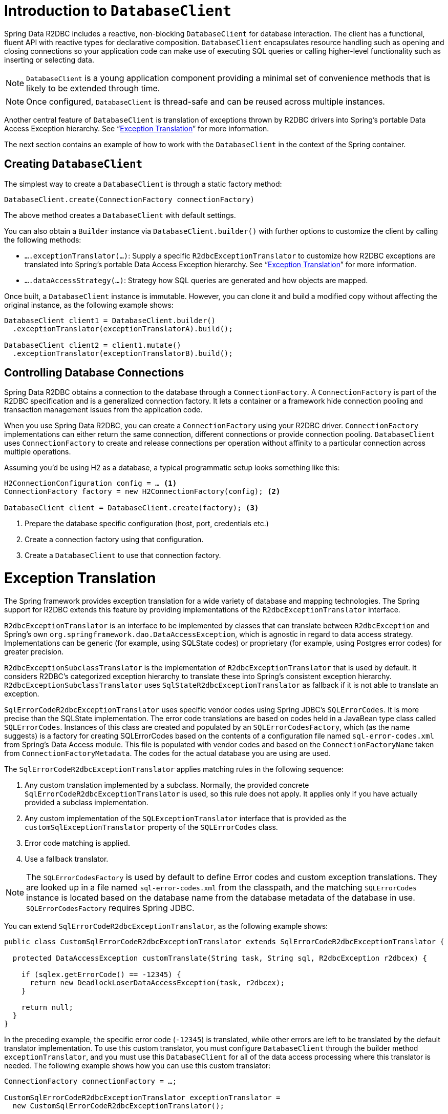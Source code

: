 [[r2dbc.datbaseclient]]
= Introduction to `DatabaseClient`

Spring Data R2DBC includes a reactive, non-blocking `DatabaseClient` for database interaction. The client has a functional, fluent API with reactive types for declarative composition.
`DatabaseClient` encapsulates resource handling such as opening and closing connections so your application code can make use of executing SQL queries or calling higher-level functionality such as inserting or selecting data.

NOTE: `DatabaseClient` is a young application component providing a minimal set of convenience methods that is likely to be extended through time.

NOTE: Once configured, `DatabaseClient` is thread-safe and can be reused across multiple instances.

Another central feature of `DatabaseClient` is translation of exceptions thrown by R2DBC drivers into Spring's portable Data Access Exception hierarchy. See "`<<r2dbc.exception>>`" for more information.

The next section contains an example of how to work with the `DatabaseClient` in the context of the Spring container.

[[r2dbc.datbaseclient.create]]
== Creating `DatabaseClient`

The simplest way to create a `DatabaseClient` is through a static factory method:

[source,java]
----
DatabaseClient.create(ConnectionFactory connectionFactory)
----

The above method creates a `DatabaseClient` with default settings.

You can also obtain a `Builder` instance via `DatabaseClient.builder()` with further options to customize the client by calling the following methods:

* `….exceptionTranslator(…)`: Supply a specific `R2dbcExceptionTranslator` to customize how R2DBC exceptions are translated into Spring's portable Data Access Exception hierarchy.  See "`<<r2dbc.exception>>`" for more information.
* `….dataAccessStrategy(…)`: Strategy how SQL queries are generated and how objects are mapped.

Once built, a `DatabaseClient` instance is immutable. However, you can clone it and build a modified copy without affecting the original instance, as the following example shows:

[source,java]
----
DatabaseClient client1 = DatabaseClient.builder()
  .exceptionTranslator(exceptionTranslatorA).build();

DatabaseClient client2 = client1.mutate()
  .exceptionTranslator(exceptionTranslatorB).build();
----

== Controlling Database Connections

Spring Data R2DBC obtains a connection to the database through a `ConnectionFactory`.
A `ConnectionFactory` is part of the R2DBC specification and is a generalized connection factory.
It lets a container or a framework hide connection pooling and transaction management issues from the application code.

When you use Spring Data R2DBC, you can create a `ConnectionFactory` using your R2DBC driver.
`ConnectionFactory` implementations can either return the same connection, different connections or provide connection pooling.
`DatabaseClient` uses `ConnectionFactory` to create and release connections per operation without affinity to a particular connection across multiple operations.

Assuming you'd be using H2 as a database, a typical programmatic setup looks something like this:

[source, java]
----
H2ConnectionConfiguration config = … <1>
ConnectionFactory factory = new H2ConnectionFactory(config); <2>

DatabaseClient client = DatabaseClient.create(factory); <3>
----
<1> Prepare the database specific configuration (host, port, credentials etc.)
<2> Create a connection factory using that configuration.
<3> Create a `DatabaseClient` to use that connection factory.

[[r2dbc.exception]]
= Exception Translation

The Spring framework provides exception translation for a wide variety of database and mapping technologies.
The Spring support for R2DBC extends this feature by providing implementations of the `R2dbcExceptionTranslator` interface.

`R2dbcExceptionTranslator` is an interface to be implemented by classes that can translate between `R2dbcException` and Spring’s own `org.springframework.dao.DataAccessException`, which is agnostic in regard to data access strategy.
Implementations can be generic (for example, using SQLState codes) or proprietary (for example, using Postgres error codes) for greater precision.

`R2dbcExceptionSubclassTranslator` is the implementation of `R2dbcExceptionTranslator` that is used by default.
It considers R2DBC's categorized exception hierarchy to translate these into Spring's consistent exception hierarchy.
`R2dbcExceptionSubclassTranslator` uses `SqlStateR2dbcExceptionTranslator` as fallback if it is not able to translate an exception.

`SqlErrorCodeR2dbcExceptionTranslator` uses specific vendor codes using Spring JDBC's `SQLErrorCodes`.
It is more precise than the SQLState implementation.
The error code translations are based on codes held in a JavaBean type class called `SQLErrorCodes`.
Instances of this class are created and populated by an `SQLErrorCodesFactory`, which (as the name suggests) is a factory for creating SQLErrorCodes based on the contents of a configuration file named `sql-error-codes.xml` from Spring's Data Access module.
This file is populated with vendor codes and based on the `ConnectionFactoryName` taken from `ConnectionFactoryMetadata`.
The codes for the actual database you are using are used.

The `SqlErrorCodeR2dbcExceptionTranslator` applies matching rules in the following sequence:

1. Any custom translation implemented by a subclass. Normally, the provided concrete `SqlErrorCodeR2dbcExceptionTranslator` is used, so this rule does not apply. It applies only if you have actually provided a subclass implementation.
2. Any custom implementation of the `SQLExceptionTranslator` interface that is provided as the `customSqlExceptionTranslator` property of the `SQLErrorCodes` class.
3. Error code matching is applied.
4. Use a fallback translator.

NOTE: The `SQLErrorCodesFactory` is used by default to define Error codes and custom exception translations. They are looked up in a file named `sql-error-codes.xml` from the classpath, and the matching `SQLErrorCodes` instance is located based on the database name from the database metadata of the database in use. `SQLErrorCodesFactory` requires Spring JDBC.

You can extend `SqlErrorCodeR2dbcExceptionTranslator`, as the following example shows:

[source,java]
----
public class CustomSqlErrorCodeR2dbcExceptionTranslator extends SqlErrorCodeR2dbcExceptionTranslator {

  protected DataAccessException customTranslate(String task, String sql, R2dbcException r2dbcex) {

    if (sqlex.getErrorCode() == -12345) {
      return new DeadlockLoserDataAccessException(task, r2dbcex);
    }

    return null;
  }
}
----

In the preceding example, the specific error code (`-12345`) is translated, while other errors are left to be translated by the default translator implementation.
To use this custom translator, you must configure `DatabaseClient` through the builder method `exceptionTranslator`, and you must use this `DatabaseClient` for all of the data access processing where this translator is needed.
The following example shows how you can use this custom translator:

[source,java]
----
ConnectionFactory connectionFactory = …;

CustomSqlErrorCodeR2dbcExceptionTranslator exceptionTranslator =
  new CustomSqlErrorCodeR2dbcExceptionTranslator();

DatabaseClient client = DatabaseClient.builder()
  .connectionFactory(connectionFactory)
  .exceptionTranslator(exceptionTranslator)
  .build();
----
